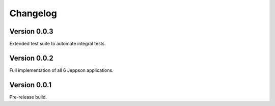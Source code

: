 =========
Changelog
=========

Version 0.0.3
=============

Extended test suite to automate integral tests.

Version 0.0.2
=============

Full implementation of all 6 Jeppson applications.

Version 0.0.1
=============

Pre-release build.
